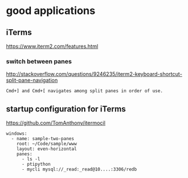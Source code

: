 
* good applications

** iTerms
https://www.iterm2.com/features.html

*** switch between panes
 http://stackoverflow.com/questions/9246235/iterm2-keyboard-shortcut-split-pane-navigation
#+BEGIN_SRC example
Cmd+] and Cmd+[ navigates among split panes in order of use.
#+END_SRC

** startup configuration for iTerms
https://github.com/TomAnthony/itermocil
#+BEGIN_SRC example
windows:
  - name: sample-two-panes
    root: ~/Code/sample/www
    layout: even-horizontal
    panes:
      - ls -l
      - ptipython
      - mycli mysql://_read:_read@10....:3306/redb

#+END_SRC
